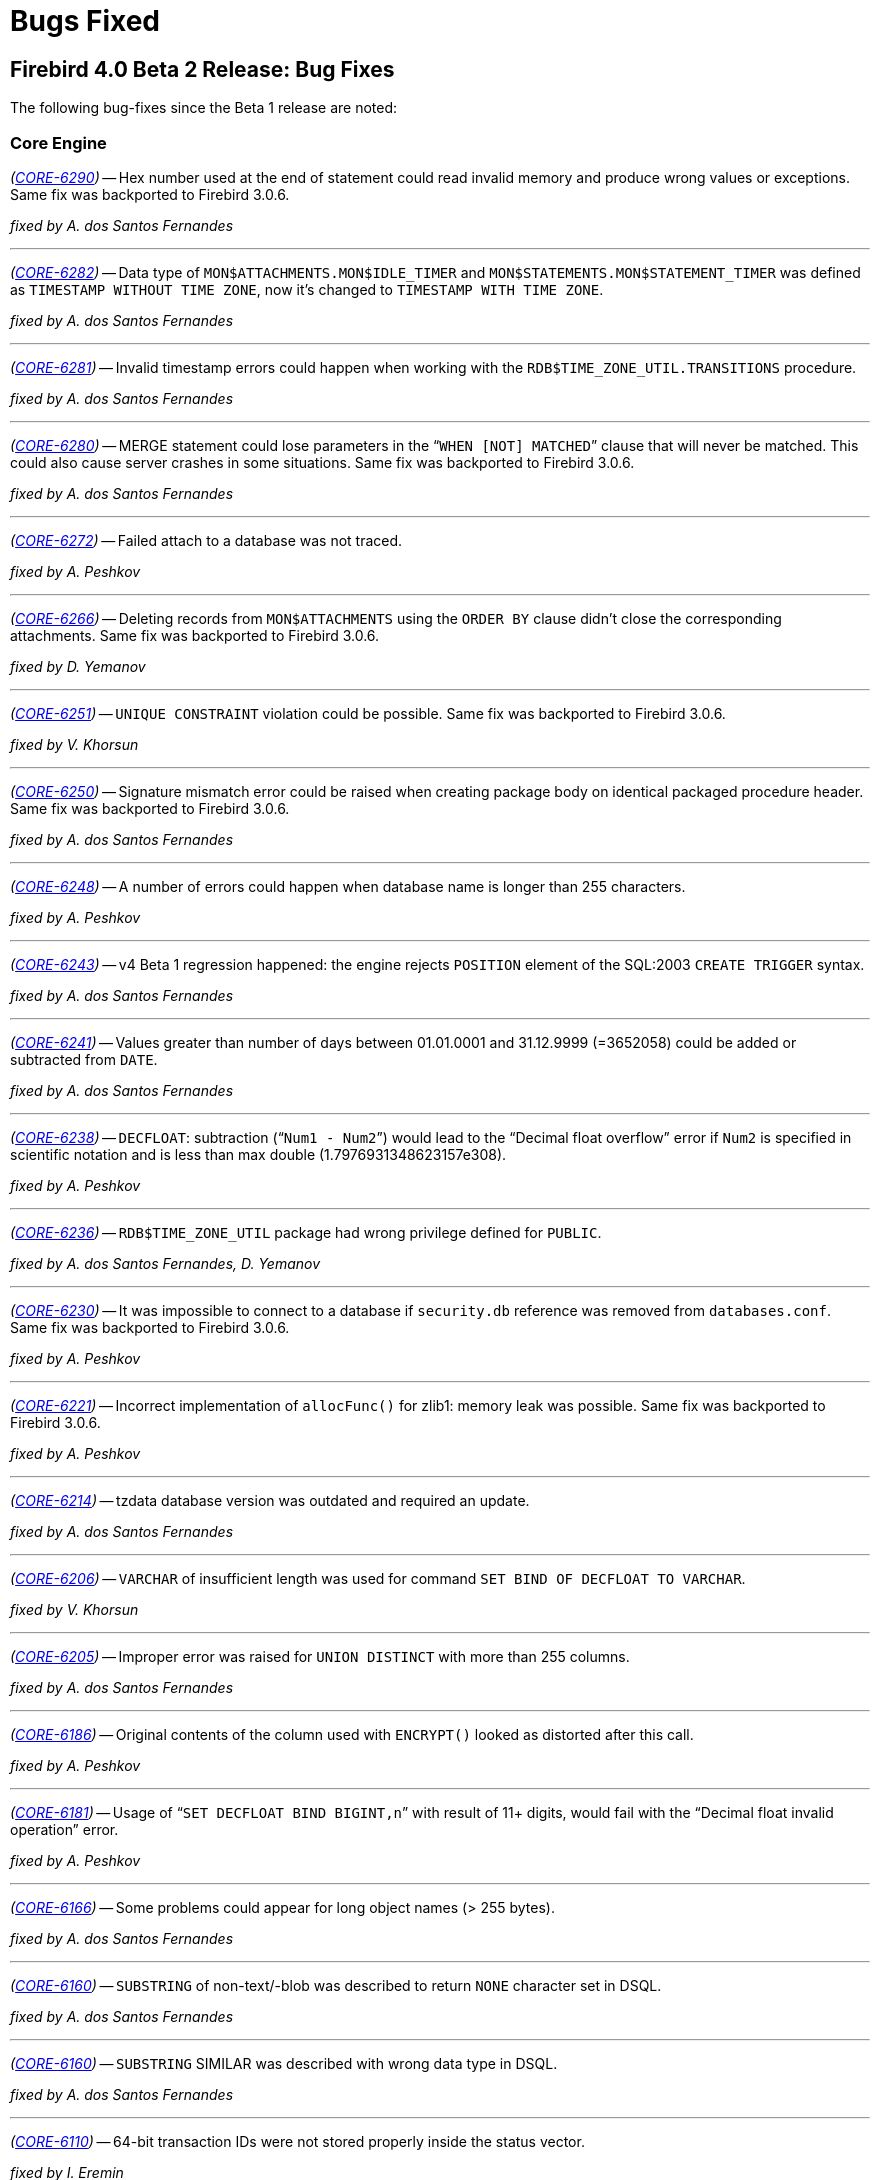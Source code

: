 [[rnfb40-bug]]
= Bugs Fixed

[[bug-400b2]]
== Firebird 4.0 Beta 2 Release: Bug Fixes

////
_(http://tracker.firebirdsql.org/browse/CORE-nnnn[CORE-nnnn])_
-- A description

_fixed by A. Person_

'''
////

The following bug-fixes since the Beta 1 release are noted:

[[bug-400b2-core]]
=== Core Engine

_(http://tracker.firebirdsql.org/browse/CORE-6290[CORE-6290])_
-- Hex number used at the end of statement could read invalid memory and produce wrong values or exceptions.
Same fix was backported to Firebird 3.0.6.

_fixed by A. dos Santos Fernandes_

'''

_(http://tracker.firebirdsql.org/browse/CORE-6282[CORE-6282])_
-- Data type of `MON$ATTACHMENTS.MON$IDLE_TIMER` and `MON$STATEMENTS.MON$STATEMENT_TIMER` was defined as `TIMESTAMP WITHOUT TIME ZONE`, now it's changed to `TIMESTAMP WITH TIME ZONE`.

_fixed by A. dos Santos Fernandes_

'''

_(http://tracker.firebirdsql.org/browse/CORE-6281[CORE-6281])_
-- Invalid timestamp errors could happen when working with the `RDB$TIME_ZONE_UTIL.TRANSITIONS` procedure.

_fixed by A. dos Santos Fernandes_

'''

_(http://tracker.firebirdsql.org/browse/CORE-6280[CORE-6280])_
-- MERGE statement could lose parameters in the "```WHEN [NOT] MATCHED```" clause that will never be matched.
This could also cause server crashes in some situations.
Same fix was backported to Firebird 3.0.6.

_fixed by A. dos Santos Fernandes_

'''

_(http://tracker.firebirdsql.org/browse/CORE-6272[CORE-6272])_
-- Failed attach to a database was not traced.

_fixed by A. Peshkov_

'''

_(http://tracker.firebirdsql.org/browse/CORE-6266[CORE-6266])_
-- Deleting records from `MON$ATTACHMENTS` using the `ORDER BY` clause didn't close the corresponding attachments.
Same fix was backported to Firebird 3.0.6.

_fixed by D. Yemanov_

'''

_(http://tracker.firebirdsql.org/browse/CORE-6251[CORE-6251])_
-- `UNIQUE CONSTRAINT` violation could be possible.
Same fix was backported to Firebird 3.0.6.

_fixed by V. Khorsun_

'''

_(http://tracker.firebirdsql.org/browse/CORE-6250[CORE-6250])_
-- Signature mismatch error could be raised when creating package body on identical packaged procedure header.
Same fix was backported to Firebird 3.0.6.

_fixed by A. dos Santos Fernandes_

'''

_(http://tracker.firebirdsql.org/browse/CORE-6248[CORE-6248])_
-- A number of errors could happen when database name is longer than 255 characters.

_fixed by A. Peshkov_

'''

_(http://tracker.firebirdsql.org/browse/CORE-6243[CORE-6243])_
-- v4 Beta 1 regression happened: the engine rejects `POSITION` element of the SQL:2003 `CREATE TRIGGER` syntax.

_fixed by A. dos Santos Fernandes_

'''

_(http://tracker.firebirdsql.org/browse/CORE-6241[CORE-6241])_
-- Values greater than number of days between 01.01.0001 and 31.12.9999 (=3652058) could be added or subtracted from `DATE`.

_fixed by A. dos Santos Fernandes_

'''

_(http://tracker.firebirdsql.org/browse/CORE-6238[CORE-6238])_
-- `DECFLOAT`: subtraction ("```Num1 - Num2```") would lead to the "`Decimal float overflow`" error if `Num2` is specified in scientific notation and is less than max double (1.7976931348623157e308).

_fixed by A. Peshkov_

'''

_(http://tracker.firebirdsql.org/browse/CORE-6236[CORE-6236])_
-- `RDB$TIME_ZONE_UTIL` package had wrong privilege defined for `PUBLIC`.

_fixed by A. dos Santos Fernandes, D. Yemanov_

'''

_(http://tracker.firebirdsql.org/browse/CORE-6230[CORE-6230])_
-- It was impossible to connect to a database if `security.db` reference was removed from `databases.conf`.
Same fix was backported to Firebird 3.0.6.

_fixed by A. Peshkov_

'''

_(http://tracker.firebirdsql.org/browse/CORE-6221[CORE-6221])_
-- Incorrect implementation of `allocFunc()` for zlib1: memory leak was possible.
Same fix was backported to Firebird 3.0.6.

_fixed by A. Peshkov_

'''

_(http://tracker.firebirdsql.org/browse/CORE-6214[CORE-6214])_
-- tzdata database version was outdated and required an update.

_fixed by A. dos Santos Fernandes_

'''

_(http://tracker.firebirdsql.org/browse/CORE-6206[CORE-6206])_
-- `VARCHAR` of insufficient length was used for command `SET BIND OF DECFLOAT TO VARCHAR`.

_fixed by V. Khorsun_

'''

_(http://tracker.firebirdsql.org/browse/CORE-6205[CORE-6205])_
-- Improper error was raised for `UNION DISTINCT` with more than 255 columns.

_fixed by A. dos Santos Fernandes_

'''

_(http://tracker.firebirdsql.org/browse/CORE-6186[CORE-6186])_
-- Original contents of the column used with `ENCRYPT()` looked as distorted after this call.

_fixed by A. Peshkov_

'''

_(http://tracker.firebirdsql.org/browse/CORE-6181[CORE-6181])_
-- Usage of "```SET DECFLOAT BIND BIGINT,n```" with result of 11+ digits, would fail with the "`Decimal float invalid operation`" error.

_fixed by A. Peshkov_

'''

_(http://tracker.firebirdsql.org/browse/CORE-6166[CORE-6166])_
-- Some problems could appear for long object names (> 255 bytes).

_fixed by A. dos Santos Fernandes_

'''

_(http://tracker.firebirdsql.org/browse/CORE-6160[CORE-6160])_
-- `SUBSTRING` of non-text/-blob was described to return `NONE` character set in DSQL.

_fixed by A. dos Santos Fernandes_

'''

_(http://tracker.firebirdsql.org/browse/CORE-6160[CORE-6160])_
-- `SUBSTRING` SIMILAR was described with wrong data type in DSQL.

_fixed by A. dos Santos Fernandes_

'''

_(http://tracker.firebirdsql.org/browse/CORE-6110[CORE-6110])_
-- 64-bit transaction IDs were not stored properly inside the status vector.

_fixed by I. Eremin_

'''

_(http://tracker.firebirdsql.org/browse/CORE-6080[CORE-6080])_
-- Attempt to drop an existing user could randomly fail with error "`336723990 : record not found for user`".

_fixed by V. Khorsun_

'''

_(http://tracker.firebirdsql.org/browse/CORE-6046[CORE-6046])_
-- Incorrect time zone parsing could read garbage in memory.

_fixed by A. dos Santos Fernandes_

'''

_(http://tracker.firebirdsql.org/browse/CORE-6034[CORE-6034])_
-- The original time zone was not set to the current time zone at the routine invocation.

_fixed by A. dos Santos Fernandes_

'''

_(http://tracker.firebirdsql.org/browse/CORE-6033[CORE-6033])_
-- `SUBSTRING(CURRENT_TIMESTAMP ...)` would fail with a "`string truncation`" error.

_fixed by A. dos Santos Fernandes_

'''

_(http://tracker.firebirdsql.org/browse/CORE-5957[CORE-5957])_
-- Adding a numeric quantifier as a bound for repetition of expression inside `SIMILAR TO` could lead to an empty resultset.

_fixed by A. dos Santos Fernandes_

'''

_(http://tracker.firebirdsql.org/browse/CORE-5931[CORE-5931])_
-- `SIMILAR TO` did not return the result when an invalid pattern was used.

_fixed by A. dos Santos Fernandes_

'''

_(http://tracker.firebirdsql.org/browse/CORE-5892[CORE-5892])_
-- SQL SECURITY _DEFINER_ context was not properly evaluated for monitoring tables.

_fixed by R. Simakov_

'''

_(http://tracker.firebirdsql.org/browse/CORE-5697[CORE-5697])_
-- Conversion from numeric literals to `DECFLOAT` would add the precision that is not originally present.

_fixed by A. Peshkov_

'''

_(http://tracker.firebirdsql.org/browse/CORE-5696[CORE-5696])_
-- Conversion from zero numeric literals to `DECFLOAT` would lead to the incorrect result.

_fixed by A. Peshkov_

'''

_(http://tracker.firebirdsql.org/browse/CORE-5664[CORE-5664])_
-- `SIMILAR TO` was substantially (500-700x) slower than `LIKE` on trivial pattern matches with `VARCHAR` data.

_fixed by A. dos Santos Fernandes_

'''

_(http://tracker.firebirdsql.org/browse/CORE-4874[CORE-4874])_
-- Server could perform a `SIMILAR TO` matching infinitely.

_fixed by A. dos Santos Fernandes_

'''

_(http://tracker.firebirdsql.org/browse/CORE-4739[CORE-4739])_
-- Accent insensitive comparison: diacritical letters with diagonal crossing stroke failed for non-equality conditions with their non-accented forms.

_fixed by A. dos Santos Fernandes_

'''

_(http://tracker.firebirdsql.org/browse/CORE-3858[CORE-3858])_
-- Very poor performance of `SIMILAR TO` for some arguments.

_fixed by A. dos Santos Fernandes_

'''

_(http://tracker.firebirdsql.org/browse/CORE-3380[CORE-3380])_
-- It was possible to read from the newly created BLOB.
It's prohibited now.

_fixed by A. dos Santos Fernandes_

'''

[[bug-400b2-crashes]]
=== Server Crashes/Hang-ups

_(http://tracker.firebirdsql.org/browse/CORE-6254[CORE-6254])_
-- Server could crash when using `SET TRANSACTION` and `ON TRANSACTION START` trigger uses `EXECUTE STATEMENT` against current transaction.
Same fix was backported to Firebird 3.0.6.

_fixed by V. Khorsun_

'''

_(http://tracker.firebirdsql.org/browse/CORE-6253[CORE-6253])_
-- Locked fb_lock file could cause a server crash.
Same fix was backported to Firebird 3.0.6.

_fixed by V. Khorsun_

'''

_(http://tracker.firebirdsql.org/browse/CORE-6251[CORE-6251])_
-- Server would crash when built-in function `LEFT` or `RIGHT` is missing its 2nd argument.
Same fix was backported to Firebird 3.0.6.

_fixed by A. dos Santos Fernandes_

'''

_(http://tracker.firebirdsql.org/browse/CORE-6231[CORE-6231])_
-- Server would crash during shutdown of XNET connection to a local database when events have been registered.
Same fix was backported to Firebird 3.0.6.

_fixed by V. Khorsun_

'''

_(http://tracker.firebirdsql.org/browse/CORE-6224[CORE-6224])_
-- Server could crash due to double destruction of the rem_port object.
Same fix was backported to Firebird 3.0.6.

_fixed by D. Kovalenko, A. Peshkov_

'''

_(http://tracker.firebirdsql.org/browse/CORE-6218[CORE-6218])_
-- `COUNT(DISTINCT DECFLOAT_FIELD)` could cause the server to crash when there are duplicate values in this field.

_fixed by A. Peshkov_

'''

_(http://tracker.firebirdsql.org/browse/CORE-6217[CORE-6217])_
-- Dangerous (possibly leading to a crash) work with pointer: `delete ptr; ptr=new ;`.

_fixed by D. Kovalenko, A. Peshkov_

'''

_(http://tracker.firebirdsql.org/browse/CORE-5972[CORE-5972])_
-- External engine trigger would crash the server if the table has computed fields.
Same fix was backported to Firebird 3.0.6.

_fixed by A. dos Santos Fernandes_

'''

_(http://tracker.firebirdsql.org/browse/CORE-4893[CORE-4893])_
-- `SIMILAR TO` would cause a server crash when matching a blob with size >2GB to a string literal.

_fixed by A. dos Santos Fernandes_

'''

[[bug-400b2-api]]
=== API/Remote Interface

_(http://tracker.firebirdsql.org/browse/CORE-6283[CORE-6283])_
-- Result of `isNullable()` in message metadata, returned by metadata builder, did not match datatype set by `setType()` in metadata builder.
Same fix was backported to Firebird 3.0.6.

_fixed by A. Peshkov_

'''

_(http://tracker.firebirdsql.org/browse/CORE-6227[CORE-6227])_
-- `isc_info_svc_user_dbpath` was always returning an alias of the main security database.
Same fix was backported to Firebird 3.0.6.

_fixed by A. Peshkov_

'''

_(http://tracker.firebirdsql.org/browse/CORE-6212[CORE-6212])_
-- Authentication plugin on the server could read garbage data from the client instead of the empty packet.

_fixed by A. Peshkov_

'''

_(http://tracker.firebirdsql.org/browse/CORE-6207[CORE-6207])_
-- It was impossible to compile Firebird.pas with FPC.

_fixed by A. Peshkov_

'''

[[bug-400b2-builds]]
=== Build Issues

_(http://tracker.firebirdsql.org/browse/CORE-6174[CORE-6174])_
-- `ibase.h` was missing from the nightly builds.

_fixed by A. dos Santos Fernandes_

'''

_(http://tracker.firebirdsql.org/browse/CORE-6170[CORE-6170])_
-- Installation on CentOS 8 failed because of the mismatched version of LibTomMath and LibNCurses libraries.

_fixed by A. Peshkov_

'''

_(http://tracker.firebirdsql.org/browse/CORE-6061[CORE-6061])_
-- It was impossible to build the server with the `--with-builtin-tommath` option.

_fixed by A. Peshkov_

'''

_(http://tracker.firebirdsql.org/browse/CORE-6056[CORE-6056])_
-- Overflow warnings appeared when building some collations.

_fixed by A. dos Santos Fernandes_

'''

_(http://tracker.firebirdsql.org/browse/CORE-6019[CORE-6019])_
-- Wire compression did not work without the MSVC 2010 runtime package installed.

_fixed by V. Khorsun_

'''

_(http://tracker.firebirdsql.org/browse/CORE-5691[CORE-5691])_
-- File description of the Firebird executables was not specific.

_fixed by V. Khorsun_

'''

_(http://tracker.firebirdsql.org/browse/CORE-5445[CORE-5445])_
-- Installation failed on Debian Stretch/Testing due to incorrect version of the LibTomMath library.

_fixed by A. Peshkov_

'''

[[bug-400b2-utilities]]
=== Utilities

[[bug-400b2-utilities-isql]]
==== isql

_(http://tracker.firebirdsql.org/browse/CORE-6262[CORE-6262])_
-- `SHOW DOMAIN/TABLE` did not display the character set of system objects.

_fixed by A. dos Santos Fernandes_

'''

_(http://tracker.firebirdsql.org/browse/CORE-6260[CORE-6260])_
-- Warnings were not always displayed in ISQL.
Same fix was backported to Firebird 3.0.6.

_fixed by A. Peshkov_

'''

_(http://tracker.firebirdsql.org/browse/CORE-6211[CORE-6211])_
-- Command "```isql -X```" could not extract the `ROLE` name when using a multi-byte charset for the connection.

_fixed by A. dos Santos Fernandes_

'''

_(http://tracker.firebirdsql.org/browse/CORE-6116[CORE-6116])_
-- Metadata script extracted with ISQL from a database restored from a v2.5 backup was invalid if some table has `COMPUTED BY` fields.
Same fix was backported to Firebird 3.0.6.

_fixed by A. dos Santos Fernandes_

'''

_(http://tracker.firebirdsql.org/browse/CORE-6044[CORE-6044])_
-- Some issues were noticed due to the increased SQL identifier length.

_fixed by A. dos Santos Fernandes_

'''

[[bug-400b2-utilities-gbak]]
==== gbak

_(http://tracker.firebirdsql.org/browse/CORE-6265[CORE-6265])_
-- Existing mapping rules were removed by the backup/restore cycle.
Same fix was backported to Firebird 3.0.6.

_fixed by A. Peshkov_

'''

_(http://tracker.firebirdsql.org/browse/CORE-6233[CORE-6233])_
-- Wrong dependencies of stored function on view were created after backup/restore.
Same fix was backported to Firebird 3.0.6.

_fixed by A. dos Santos Fernandes_

'''

_(http://tracker.firebirdsql.org/browse/CORE-6208[CORE-6208])_
-- `CREATE DATABASE` permission would disappear from security database after the backup/restore cycle.
Same fix was backported to Firebird 3.0.6.

_fixed by A. Peshkov_

'''

_(http://tracker.firebirdsql.org/browse/CORE-6130[CORE-6130])_
-- Creating backup to `STDOUT` using the service manager was broken.
Same fix was backported to Firebird 3.0.6.

_fixed by A. Peshkov_

'''

_(http://tracker.firebirdsql.org/browse/CORE-6071[CORE-6071])_
-- Restoring an encrypted backup of a SQL dialect 1 database would fail.

_fixed by A. Peshkov_

'''

_(http://tracker.firebirdsql.org/browse/CORE-5976[CORE-5976])_
-- GBAK multi-database file restore used wrong minimum number of pages for the first database file.

_fixed by M. Rotteveel_

'''

_(http://tracker.firebirdsql.org/browse/CORE-2251[CORE-2251])_
-- GBAK doesn't return the error code in some cases.
Same fix was backported to Firebird 3.0.6.

_fixed by A. Peshkov_

'''

[[bug-400b2-utilities-gfix]]
==== gfix

_(http://tracker.firebirdsql.org/browse/CORE-5364[CORE-5364])_
-- `gfix -online normal` did not raise an error when there was another SYSDBA-owned session open.
Same fix was backported to Firebird 3.0.6.

_fixed by A. Peshkov_

'''

[[bug-400b1]]
== Firebird 4.0 Beta 1 Release: Bug Fixes

The following bug-fixes since the Alpha release are noted:

[[bug-400b1-core]]
=== Core Engine

_(http://tracker.firebirdsql.org/browse/CORE-5986[CORE-5986])_
-- Evaluation of `NULL IS [NOT] FALSE | TRUE` was incorrect.
Same fix was backported to Firebird 3.0.5.

_fixed by A. dos Santos Fernandes_

'''

_(http://tracker.firebirdsql.org/browse/CORE-5985[CORE-5985])_
-- Regression: `ROLE` was not being passed to ES/EDS: specifying it in the statement was ignored.
Same fix was backported to Firebird 3.0.5.

_fixed by A. Peshkov_

'''

_(http://tracker.firebirdsql.org/browse/CORE-5982[CORE-5982])_
-- An error involving read permission for a BLOB field was being thrown when the BLOB was an input or output parameter for a procedure.
Same fix was backported to Firebird 3.0.5.

_fixed by D. Starodubov_

'''

_(http://tracker.firebirdsql.org/browse/CORE-5974[CORE-5974])_
-- `SELECT DISTINCT` with a decfloat/timezone/collated column was producing wrong results.

_fixed by A. dos Santos Fernandes_

'''

_(http://tracker.firebirdsql.org/browse/CORE-5973[CORE-5973])_
-- Improvement: Fixed-point overflow in a `DOUBLE PRECISION` value converted from `DECFLOAT` is now handled properly.

_fixed by A. Peshkov_

'''

_(http://tracker.firebirdsql.org/browse/CORE-5965[CORE-5965])_
-- The optimizer was choosing a less efficient plan in FB4 and FB3 than the FB2.5 optimizer.
Same fix was backported to Firebird 3.0.5.

_fixed by D. Yemanov_

'''

_(http://tracker.firebirdsql.org/browse/CORE-5959[CORE-5959])_
-- Firebird would return the wrong time after a change of time zone.
Same fix was backported to Firebird 3.0.5.

_fixed by V. Khorsun_

'''

_(http://tracker.firebirdsql.org/browse/CORE-5950[CORE-5950])_
-- Deadlock could occur when attaching to a bugchecked database.
Same fix was backported to Firebird 3.0.5.

_fixed by A. Peshkov_

'''

_(http://tracker.firebirdsql.org/browse/CORE-5949[CORE-5949])_
-- Bugcheck could happen when a read-only  database with non-zero linger was set to read-write mode.
Same fix was backported to  Firebird 3.0.5.

_fixed by V. Khorsun_

'''

_(http://tracker.firebirdsql.org/browse/CORE-5935[CORE-5935])_
-- Bugcheck 165 (cannot find TIP page). Same fix was backported to Firebird 3.0.5.

_fixed by V. Khorsun_

'''

_(http://tracker.firebirdsql.org/browse/CORE-5930[CORE-5930])_
-- Bugcheck with message "`incorrect snapshot deallocation - too few slots`".

_fixed by V. Khorsun_

'''

_(http://tracker.firebirdsql.org/browse/CORE-5918[CORE-5918])_
-- Memory pool statistics were inaccurate.
Same fix was backported to Firebird 3.0.5.

_fixed by A. Peshkov_

'''

_(http://tracker.firebirdsql.org/browse/CORE-5896[CORE-5896])_
-- A `NOT NULL` constraint was not being synchronized after the column was renamed.

_fixed by A. dos Santos Fernandes_

'''

_(http://tracker.firebirdsql.org/browse/CORE-5785[CORE-5785])_
-- An `ORDER BY` clause on a compound index could disable usage of other indices.
Same fix was backported to Firebird 3.0.5.

_fixed by D. Yemanov_

'''

_(http://tracker.firebirdsql.org/browse/CORE-5871[CORE-5871])_
-- Incorrect caching of the result of a subquery result in a procedure call from a `SELECT` query.

_fixed by A. dos Santos Fernandes_

'''

_(http://tracker.firebirdsql.org/browse/CORE-5862[CORE-5862])_
-- `RDB$CHARACTER_LENGTH` in `RDB$FIELDS` was not being populated when the column was a computed `VARCHAR` without an explicit type.

_fixed by A. dos Santos Fernandes_

'''

_(http://tracker.firebirdsql.org/browse/CORE-5750[CORE-5750])_
-- Date-time parsing needed strengthening.

_fixed by A. dos Santos Fernandes_

'''

_(http://tracker.firebirdsql.org/browse/CORE-5728[CORE-5728])_
-- The field subtype of DEC_FIXED columns was not returned by `isc_info_sql_sub_type`.

_fixed by A. Peshkov_

'''

_(http://tracker.firebirdsql.org/browse/CORE-5726[CORE-5726])_
-- The error message when inserting a value exceeding the maximum value of DEC_FIXED decimal was unclear.

_fixed by A. Peshkov_

'''

_(http://tracker.firebirdsql.org/browse/CORE-5717[CORE-5717])_
-- The literal date/time prefix syntax (`DATE`, `TIME` or `TIMESTAMP` prefix before the quoted value) used together with the implicit date/time literal expressions (`'NOW'`, `'TODAY'`, etc.) was known to evaluate those expressions in ways that would produce unexpected results, often undetected.
This behaviour was considered undesirable -- the Firebird 4.0 engine and above will now reject them everywhere.

For details, see <<rnfb40-compat-sql-prefixed-literals,Prefixed Implicit Date/Time Literals Now Rejected>> in the Compatibility chapter.

_fixed by A. dos Santos Fernandes_

'''

_(http://tracker.firebirdsql.org/browse/CORE-5710[CORE-5710])_
-- Data type declaration `DECFLOAT` without precision should be using a default precision.

_fixed by A. Peshkov_

'''

_(http://tracker.firebirdsql.org/browse/CORE-5700[CORE-5700])_
-- `DECFLOAT` underflow should yield zero instead of an error.

_fixed by A. Peshkov_

'''

_(http://tracker.firebirdsql.org/browse/CORE-5699[CORE-5699])_
-- `DECFLOAT` should not throw exceptions when +/-NaN,  +/-sNaN and +/-Infinity is used in comparisons.

_fixed by A. Peshkov_

'''

_(http://tracker.firebirdsql.org/browse/CORE-5646[CORE-5646])_
-- A parse error when compiling a statement would cause a memory leak until the attachment was disconnected.

_fixed by A. dos Santos Fernandes_

'''

_(http://tracker.firebirdsql.org/browse/CORE-5612[CORE-5612])_
-- View operations (create, recreate or drop) were exhibiting gradual slow-down.

_fixed by D. Yemanov_

'''

_(http://tracker.firebirdsql.org/browse/CORE-5611[CORE-5611])_
-- Memory consumption for prepared statements was higher.

_fixed by A. dos Santos Fernandes_

'''

_(http://tracker.firebirdsql.org/browse/CORE-5593[CORE-5593], http://tracker.firebirdsql.org/browse/CORE-5518[CORE-5518])_
-- The system function `RDB$ROLE_IN_USE` could not take long role names.

_fixed by A. Peshkov_

'''

_(http://tracker.firebirdsql.org/browse/CORE-5480[CORE-5480])_
-- A `SUBSTRING` start position smaller than 1 should be allowed.

_fixed by A. dos Santos Fernandes_

'''

_(http://tracker.firebirdsql.org/browse/CORE-1592[CORE-1592])_
-- Altering procedure parameters could lead to an unrestorable database.

_fixed by A. dos Santos Fernandes_

'''

[[bug-400b1-crashes]]
=== Server Crashes/Hang-ups

_(http://tracker.firebirdsql.org/browse/CORE-5980[CORE-5980])_
-- Firebird would crash due to concurrent operations with expression indices.
Same fix was backported to Firebird 3.0.5.

_fixed by V. Khorsun_

'''

_(http://tracker.firebirdsql.org/browse/CORE-5972[CORE-5972])_
-- External engine trigger could crash the server if the table had a computed field.

_fixed by A. dos Santos Fernandes_

'''

_(http://tracker.firebirdsql.org/browse/CORE-5943[CORE-5943])_
-- The server could crash while preparing a query with both `DISTINCT`/`ORDER BY` and a non-field expression in the select list.
Same fix was  backported to Firebird 3.0.5.

_fixed by D. Yemanov_

'''

_(http://tracker.firebirdsql.org/browse/CORE-5936[CORE-5936])_
-- The server could segfault at the end of a database backup.

_fixed by V. Khorsun_

'''

[[bug-400b1-security]]
=== Security

_(http://tracker.firebirdsql.org/browse/CORE-5927[CORE-5927])_
-- With some non-standard authentication plugins, traffic would remain unencrypted despite providing the correct crypt key.
Same fix was backported to Firebird 3.0.5.

_fixed by A. Peshkov_

'''

_(http://tracker.firebirdsql.org/browse/CORE-5926[CORE-5926])_
-- An attempt to create a mapping with a non-ASCII user name that was encoded in a *single-byte* codepage (e.g. `WIN1251`) would lead to a "`Malformed string`" error.
Same fix was backported to Firebird 3.0.5.

_fixed by A. Peshkov_

'''

_(http://tracker.firebirdsql.org/browse/CORE-5861[CORE-5861])_
-- New objects and some old objects in a database could not be granted the `GRANT OPTION` via role privileges.

_fixed by R. Simakov_

'''

_(http://tracker.firebirdsql.org/browse/CORE-5657[CORE-5657])_
-- Attended to various UDF-related security vulnerabilities, resulting in aggressive deprecation of support for the use of UDFs as external functions.
See also <<rnfb40-engine-deprecated-udfs,External Functions (UDFs) Feature Deprecated>> in the the chapter <<rnfb40-engine,Changes to the Firebird Engine>> and <<rnfb40-compat-udfs,Deprecation of External Functions (UDFs)>> in the <<rnfb40-compat,Compatibility>> chapter.

_fixed by A. Peshkov_

'''

_(http://tracker.firebirdsql.org/browse/CORE-5639[CORE-5639])_
-- Mapping rule using WIN_SSPI plugin: Windows user group conversion to Firebird role was not working.

_fixed by A. Peshkov_

'''

_(http://tracker.firebirdsql.org/browse/CORE-5518[CORE-5518])_
-- Firebird UDF `string2blob()` could allow remote code execution.

_fixed by A. Peshkov_

'''

[[bug-400b1-utilities]]
=== Utilities

[[bug-400b1-utilities-gbak]]
==== gbak

_(http://tracker.firebirdsql.org/browse/CORE-5855[CORE-5855])_
-- A database with generators containing space characters in their names could not be backed up.

_fixed by A. Peshkov_

'''

_(http://tracker.firebirdsql.org/browse/CORE-5800[CORE-5800])_
-- After backup/restore, expression indexes on computed fields would not work properly.
Same fix was backported to Firebird 3.0.5.

_fixed by D. Yemanov_

'''

_(http://tracker.firebirdsql.org/browse/CORE-5637[CORE-5637])_
-- A string right truncation error was occurring on restore of the security database.

_fixed by A. Peshkov_

'''

[[bug-400b1-utilities-gpre]]
==== gpre

_(http://tracker.firebirdsql.org/browse/CORE-5934[CORE-5834])_
-- `gpre_boot` was failing to link using `cmake`, giving undefined reference 'dladdr' and 'dlerror'.
Same fix was backported to Firebird 3.0.5.

_fixed by A. Peshkov_

'''

[[bug-400b1-utilities-trace]]
==== trace

_(http://tracker.firebirdsql.org/browse/CORE-5907[CORE-5907])_
-- Regression: Trace could not be launched if its 'database' section contained a regular expression pattern with curvy brackets to enclose a quantifier.
Same fix was backported to Firebird 3.0.5.

_fixed by A. Peshkov_

'''

[[bug-400b1-builds]]
=== Build Issues

_(http://tracker.firebirdsql.org/browse/CORE-5989[CORE-5989])_
-- Some build issues involving iconv / libiconv 1.15 vs libc / libiconv_open | common/isc_file.cpp.
Same fix was backported to Firebird 3.0.5.

_fixed by A. Peshkov_

'''

_(http://tracker.firebirdsql.org/browse/CORE-5955[CORE-5955])_
-- Static linking problem with ld >= 2.31.
Same fix was backported to Firebird 3.0.5.

_fixed by R. Simakov_

'''

[[bug-400a1]]
== Firebird 4.0 Alpha 1 Release: Bug Fixes

The following fixes to pre-existent bugs are noted:

[[fb4a1-trigger-fix]]
_(http://tracker.firebirdsql.org/browse/CORE-5545[CORE-5545])_
-- Using the `POSITION` parameter with the `[RE]CREATE TRIGGER` syntax would cause an "`unknown token`" error if `POSITION` was written in the logically correct place, i.e. after the main clauses of the statement.
For example, the following should work because `POSITION` comes after the other specifications:

[source]
----
RECREATE TRIGGER T1
BEFORE INSERT
ON tbl
POSITION 1 AS
BEGIN
  --
END
----

However, it would exhibit the error, while the following would succeed:

[source]
----
RECREATE TRIGGER T1
BEFORE INSERT
POSITION 1
ON tbl
AS
BEGIN
  --
END
----

The fix makes the first example correct, and the second should throw the error.

_fixed by A. dos Santos Fernandes_

'''

_(http://tracker.firebirdsql.org/browse/CORE-5454[CORE-5454])_
-- Inserting into an updatable view without an explicit column list would fail.

_fixed by A. dos Santos Fernandes_

'''

_(http://tracker.firebirdsql.org/browse/CORE-5408[CORE-5408])_
-- The result of a boolean expression could not be concatenated with a string literal.

_fixed by A. dos Santos Fernandes_

'''

_(http://tracker.firebirdsql.org/browse/CORE-5404[CORE-5404])_
-- Inconsistent column and line references were being returned in error messages for faulty PSQL definitions.

_fixed by A. dos Santos Fernandes_

'''

_(http://tracker.firebirdsql.org/browse/CORE-5237[CORE-5237])_
-- Processing of the `include` clause in configuration files was mishandling dot ('```.```') and asterisk ('```{asterisk}```') characters in the file name and path of the included file.

_fixed by D. Sibiryakov_

'''

_(http://tracker.firebirdsql.org/browse/CORE-5223[CORE-5223])_
-- Double dots in file names for databases were prohibited if the `DatabaseAccess` configuration parameter was set to restrict access to a list of directories.

_fixed by D. Sibiryakov_

'''

_(http://tracker.firebirdsql.org/browse/CORE-5141[CORE-5141])_
-- Field definition would allow multiple `NOT NULL` clauses.
For example, 

[source]
----
create table t (a integer not null not null not null)
----

The fix makes the behaviour consistent with `CREATE DOMAIN` behaviour, and the example will return the error "`Duplicate specification of NOT NULL - not supported`".

_fixed by D. Sibiryakov_

'''

_(http://tracker.firebirdsql.org/browse/CORE-4985[CORE-4985])_
-- A non-privileged user could implicitly count records in a restricted table.

_fixed by D. Yemanov_

'''

_(http://tracker.firebirdsql.org/browse/CORE-4701[CORE-4701])_
-- Garbage collection for indexes and BLOBs was not taking data in the Undo log into account.

_fixed by D. Sibiryakov_

'''

_(http://tracker.firebirdsql.org/browse/CORE-4483[CORE-4483])_
-- In PSQL, data changed by executing a procedure was not visible to the `WHEN` handler if the exception occurred in the called procedure.

_fixed by D. Sibiryakov_

'''

_(http://tracker.firebirdsql.org/browse/CORE-4424[CORE-4424])_
-- In PSQL, execution flow would roll back to the wrong savepoint if multiple exception handlers were executed at the same level.

_fixed by D. Sibiryakov_

'''
